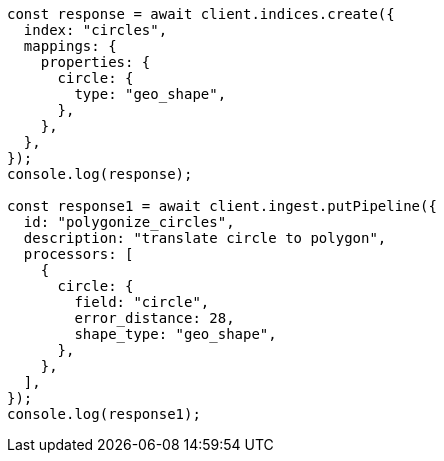 // This file is autogenerated, DO NOT EDIT
// Use `node scripts/generate-docs-examples.js` to generate the docs examples

[source, js]
----
const response = await client.indices.create({
  index: "circles",
  mappings: {
    properties: {
      circle: {
        type: "geo_shape",
      },
    },
  },
});
console.log(response);

const response1 = await client.ingest.putPipeline({
  id: "polygonize_circles",
  description: "translate circle to polygon",
  processors: [
    {
      circle: {
        field: "circle",
        error_distance: 28,
        shape_type: "geo_shape",
      },
    },
  ],
});
console.log(response1);
----

